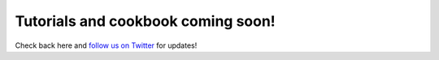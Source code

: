 Tutorials and cookbook coming soon!
===================================

Check back here and `follow us on Twitter <https://twitter.com/CosmiqWorks>`_
for updates!
